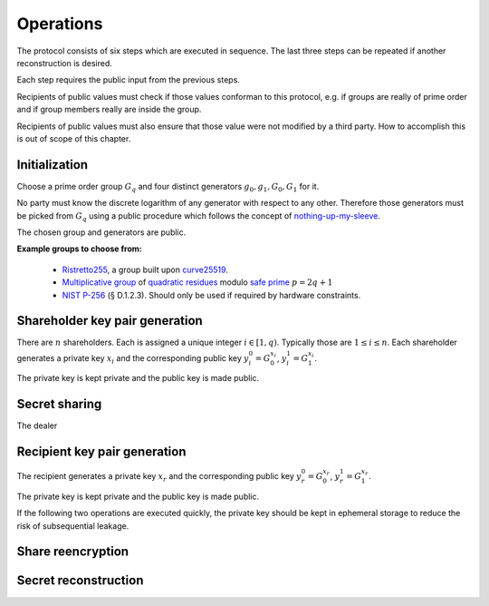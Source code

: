 Operations
==========

The protocol consists of six steps which are executed in sequence.
The last three steps can be repeated if another reconstruction is desired.

Each step requires the public input from the previous steps.

Recipients of public values must check if those values conforman to this protocol, e.g.
if groups are really of prime order and if group members really are inside the group.

Recipients of public values must also ensure that those value were not modified by a third party.
How to accomplish this is out of scope of this chapter.

Initialization
--------------

Choose a prime order group :math:`G_q` and four distinct generators :math:`g_0,g_1,G_0,G_1` for it.

No party must know the discrete logarithm of any generator with respect to any other. Therefore those
generators must be picked from :math:`G_q` using a public procedure which follows the concept of
`nothing-up-my-sleeve <https://en.wikipedia.org/wiki/Nothing-up-my-sleeve_number>`_.

The chosen group and generators are public.

**Example groups to choose from:**

  - `Ristretto255 <https://ristretto.group/>`_, a group built upon `curve25519 <https://cr.yp.to/ecdh.html>`_.

  - `Multiplicative group <https://en.wikipedia.org/wiki/Multiplicative_group>`_ of
    `quadratic residues <https://en.wikipedia.org/wiki/Quadratic_residue>`_ modulo
    `safe prime <https://en.wikipedia.org/wiki/Safe_prime>`_ :math:`p = 2q+1`

  - `NIST P-256 <https://nvlpubs.nist.gov/nistpubs/FIPS/NIST.FIPS.186-4.pdf>`_ (§ D.1.2.3).
    Should only be used if required by hardware constraints.

Shareholder key pair generation
-------------------------------
There are :math:`n` shareholders. Each is assigned a unique integer :math:`i \in [1, q)`.
Typically those are :math:`1 \leq i \leq n`. Each shareholder generates a private key :math:`x_i`
and the corresponding public key :math:`y_i_0 = G_0^{x_i}`, :math:`y_i_1 = G_1^{x_i}`.

The private key is kept private and the public key is made public.

Secret sharing
--------------
The dealer 

Recipient key pair generation
-----------------------------
The recipient generates a private key :math:`x_r` and the corresponding public key
:math:`y_r_0 = G_0^{x_r}`, :math:`y_r_1 = G_1^{x_r}`.

The private key is kept private and the public key is made public.

If the following two operations are executed quickly, the private key should be
kept in ephemeral storage to reduce the risk of subsequential leakage.

Share reencryption
------------------


Secret reconstruction
---------------------

